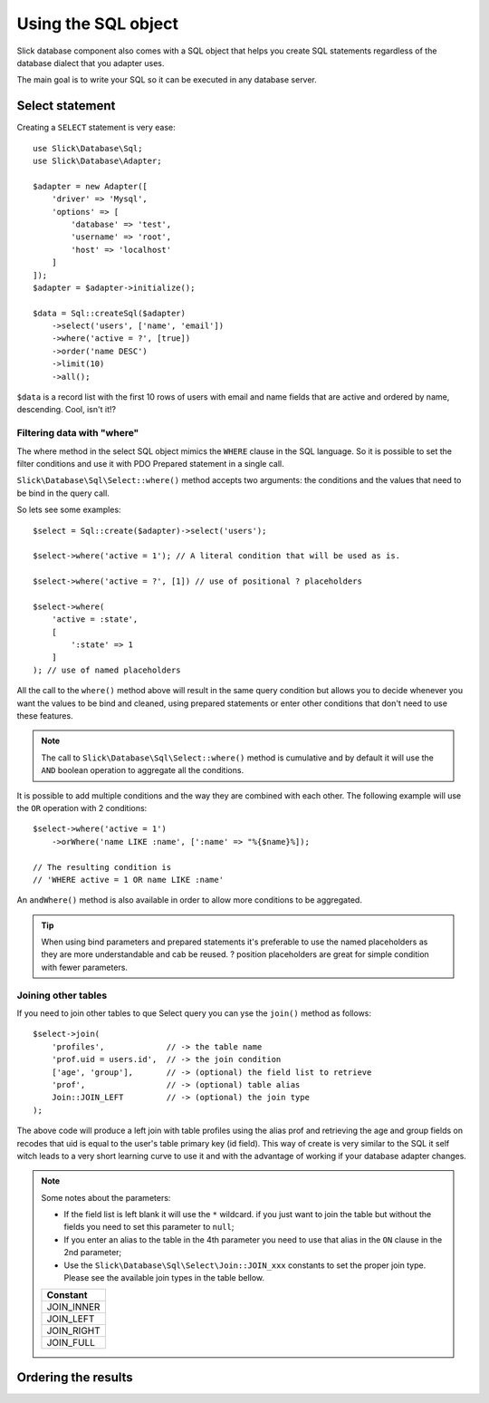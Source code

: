 .. Slick database/sql component

Using the SQL object
====================

Slick database component also comes with a SQL object that helps you create
SQL statements regardless of the database dialect that you adapter uses.

The main goal is to write your SQL so it can be executed in any database server.

Select statement
----------------

Creating a ``SELECT`` statement is very ease::

    use Slick\Database\Sql;
    use Slick\Database\Adapter;

    $adapter = new Adapter([
        'driver' => 'Mysql',
        'options' => [
            'database' => 'test',
            'username' => 'root',
            'host' => 'localhost'
        ]
    ]);
    $adapter = $adapter->initialize();

    $data = Sql::createSql($adapter)
        ->select('users', ['name', 'email'])
        ->where('active = ?', [true])
        ->order('name DESC')
        ->limit(10)
        ->all();

``$data`` is a record list with the first 10 rows of users with email and name
fields that are active and ordered by name, descending. Cool, isn't it!?

Filtering data with "where"
___________________________

The where method in the select SQL object mimics the ``WHERE`` clause in the SQL
language. So it is possible to set the filter conditions and use it with PDO
Prepared statement in a single call.

``Slick\Database\Sql\Select::where()`` method accepts two arguments: the conditions
and the values that need to be bind in the query call.

So lets see some examples::

    $select = Sql::create($adapter)->select('users');

    $select->where('active = 1'); // A literal condition that will be used as is.

    $select->where('active = ?', [1]) // use of positional ? placeholders

    $select->where(
        'active = :state',
        [
            ':state' => 1
        ]
    ); // use of named placeholders

All the call to the ``where()`` method above will result in the same query condition but allows
you to decide whenever you want the values to be bind and cleaned, using prepared statements
or enter other conditions that don't need to use these features.

.. note::

    The call to ``Slick\Database\Sql\Select::where()`` method is cumulative and by default
    it will use the ``AND`` boolean operation to aggregate all the conditions.

It is possible to add multiple conditions and the way they are combined with each other. The
following example will use the ``OR`` operation with 2 conditions::

    $select->where('active = 1')
        ->orWhere('name LIKE :name', [':name' => "%{$name}%]);

    // The resulting condition is
    // 'WHERE active = 1 OR name LIKE :name'

An ``andWhere()`` method is also available in order to allow more conditions to be aggregated.

.. tip::

    When using bind parameters and prepared statements it's preferable to use the named
    placeholders as they are more understandable and cab be reused. ? position placeholders
    are great for simple condition with fewer parameters.

Joining other tables
____________________

If you need to join other tables to que Select query you can yse the ``join()``
method as follows::

    $select->join(
        'profiles',             // -> the table name
        'prof.uid = users.id',  // -> the join condition
        ['age', 'group'],       // -> (optional) the field list to retrieve
        'prof',                 // -> (optional) table alias
        Join::JOIN_LEFT         // -> (optional) the join type
    );

The above code will produce a left join with table profiles using the alias prof
and retrieving the age and group fields on recodes that uid is equal to the user's
table primary key (id field).
This way of create is very similar to the SQL it self witch leads to a very short
learning curve to use it and with the advantage of working if your database adapter
changes.

.. note::

    Some notes about the parameters:

    * If the field list is left blank it will use the ``*`` wildcard. if you just want to join the table but without the fields you need to set this parameter to ``null``;

    * If you enter an alias to the table in the 4th parameter you need to use that alias in the ``ON`` clause in the 2nd parameter;

    * Use the ``Slick\Database\Sql\Select\Join::JOIN_xxx`` constants to set the proper join type. Please see the available join types in the table bellow.

    +-------------+
    | **Constant**|
    +-------------+
    | JOIN_INNER  |
    +-------------+
    | JOIN_LEFT   |
    +-------------+
    | JOIN_RIGHT  |
    +-------------+
    | JOIN_FULL   |
    +-------------+

Ordering the results
--------------------

